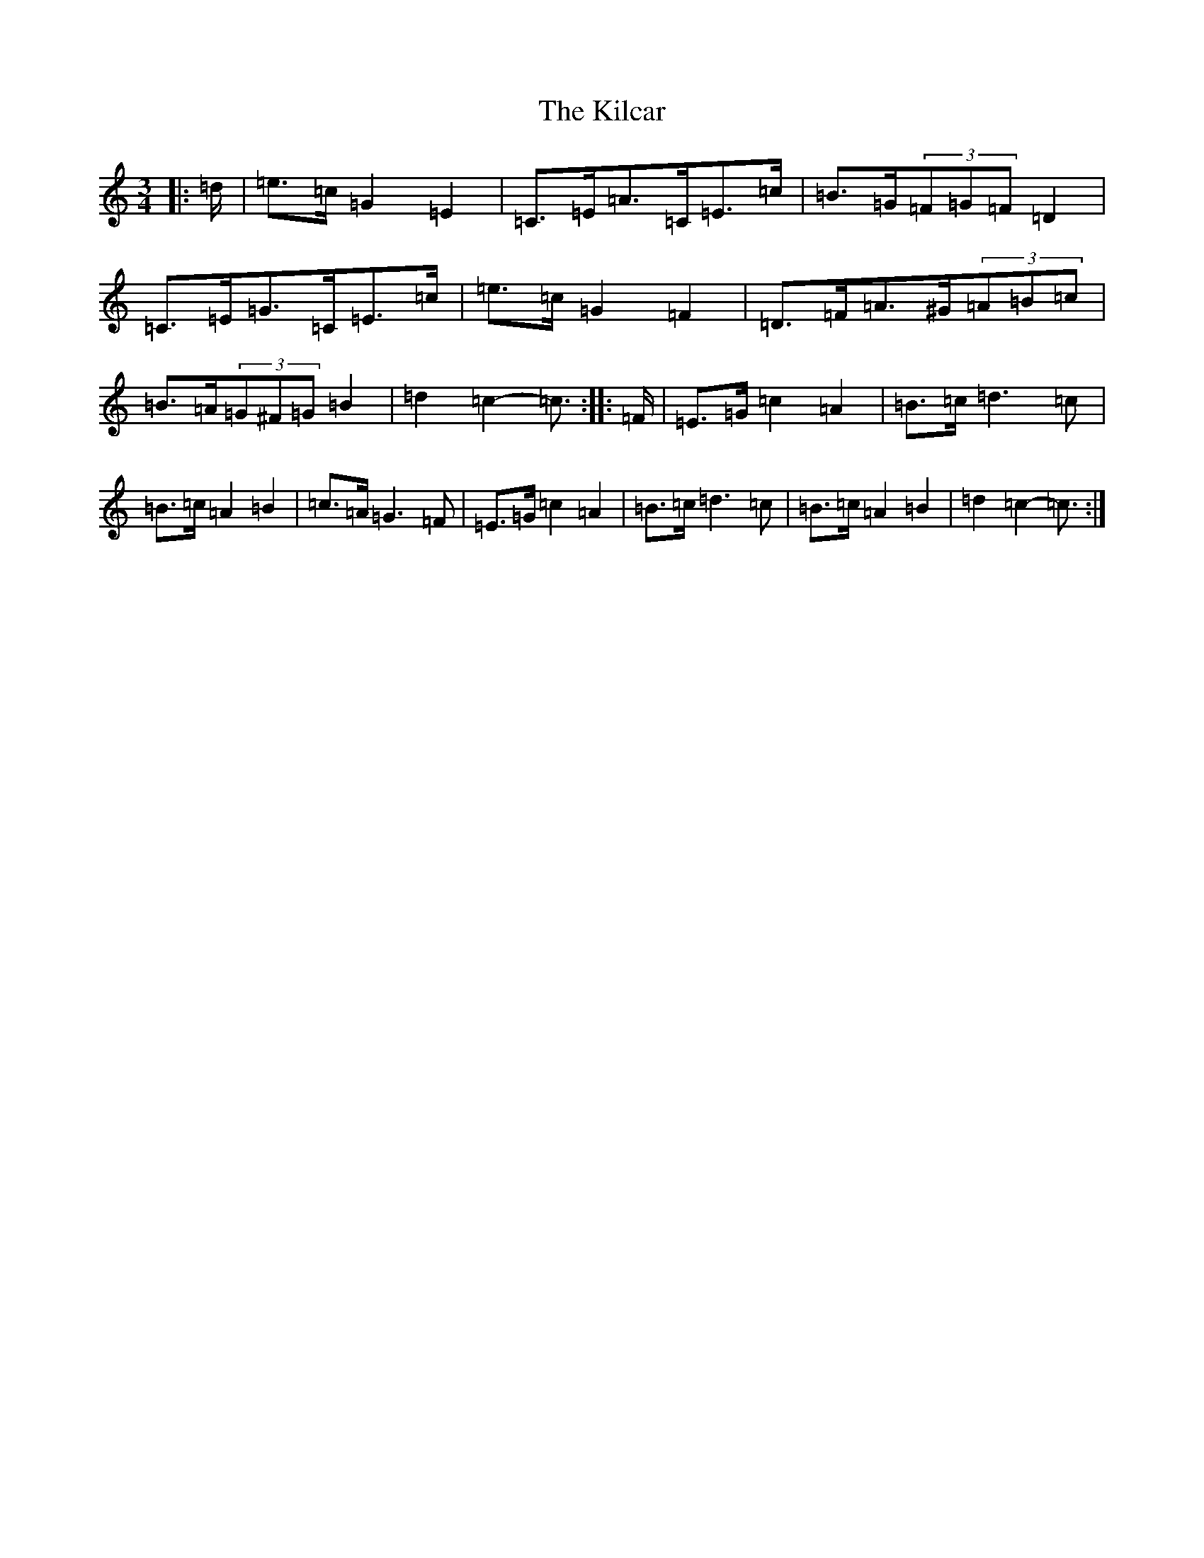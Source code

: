 X: 11375
T: Kilcar, The
S: https://thesession.org/tunes/3286#setting16345
R: mazurka
M:3/4
L:1/8
K: C Major
|:=d/2|=e>=c=G2=E2|=C>=E=A>=C=E>=c|=B>=G(3=F=G=F=D2|=C>=E=G>=C=E>=c|=e>=c=G2=F2|=D>=F=A>^G(3=A=B=c|=B>=A(3=G^F=G=B2|=d2=c2-=c3/2:||:=F/2|=E>=G=c2=A2|=B>=c=d3=c|=B>=c=A2=B2|=c>=A=G3=F|=E>=G=c2=A2|=B>=c=d3=c|=B>=c=A2=B2|=d2=c2-=c3/2:|